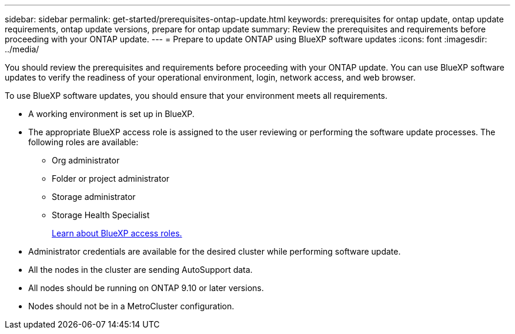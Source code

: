 ---
sidebar: sidebar
permalink: get-started/prerequisites-ontap-update.html
keywords: prerequisites for ontap update, ontap update requirements, ontap update versions, prepare for ontap update
summary: Review the prerequisites and requirements before proceeding with your ONTAP update.
---
= Prepare to update ONTAP using BlueXP software updates
:icons: font
:imagesdir: ../media/

[.lead]

You should review the prerequisites and requirements before proceeding with your ONTAP update. You can use BlueXP software updates to verify the readiness of your operational environment, login, network access, and web browser.

To use BlueXP software updates, you should ensure that your environment meets all requirements.

* A working environment is set up in BlueXP.
* The appropriate BlueXP access role is assigned to the user reviewing or performing the software update processes. The following roles are available:
** Org administrator
** Folder or project administrator
** Storage administrator
** Storage Health Specialist
+
link:https://docs.netapp.com/us-en/bluexp/reference-iam-predefined-roles.html[Learn about BlueXP access roles.]

* Administrator credentials are available for the desired cluster while performing software update.
* All the nodes in the cluster are sending AutoSupport data.
* All nodes should be running on ONTAP 9.10 or later versions.
* Nodes should not be in a MetroCluster configuration.